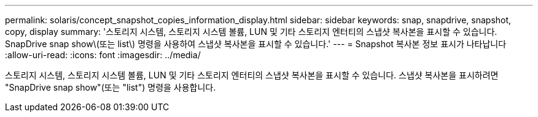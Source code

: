 ---
permalink: solaris/concept_snapshot_copies_information_display.html 
sidebar: sidebar 
keywords: snap, snapdrive, snapshot, copy, display 
summary: '스토리지 시스템, 스토리지 시스템 볼륨, LUN 및 기타 스토리지 엔터티의 스냅샷 복사본을 표시할 수 있습니다. SnapDrive snap show\(또는 list\) 명령을 사용하여 스냅샷 복사본을 표시할 수 있습니다.' 
---
= Snapshot 복사본 정보 표시가 나타납니다
:allow-uri-read: 
:icons: font
:imagesdir: ../media/


[role="lead"]
스토리지 시스템, 스토리지 시스템 볼륨, LUN 및 기타 스토리지 엔터티의 스냅샷 복사본을 표시할 수 있습니다. 스냅샷 복사본을 표시하려면 "SnapDrive snap show"(또는 "list") 명령을 사용합니다.
